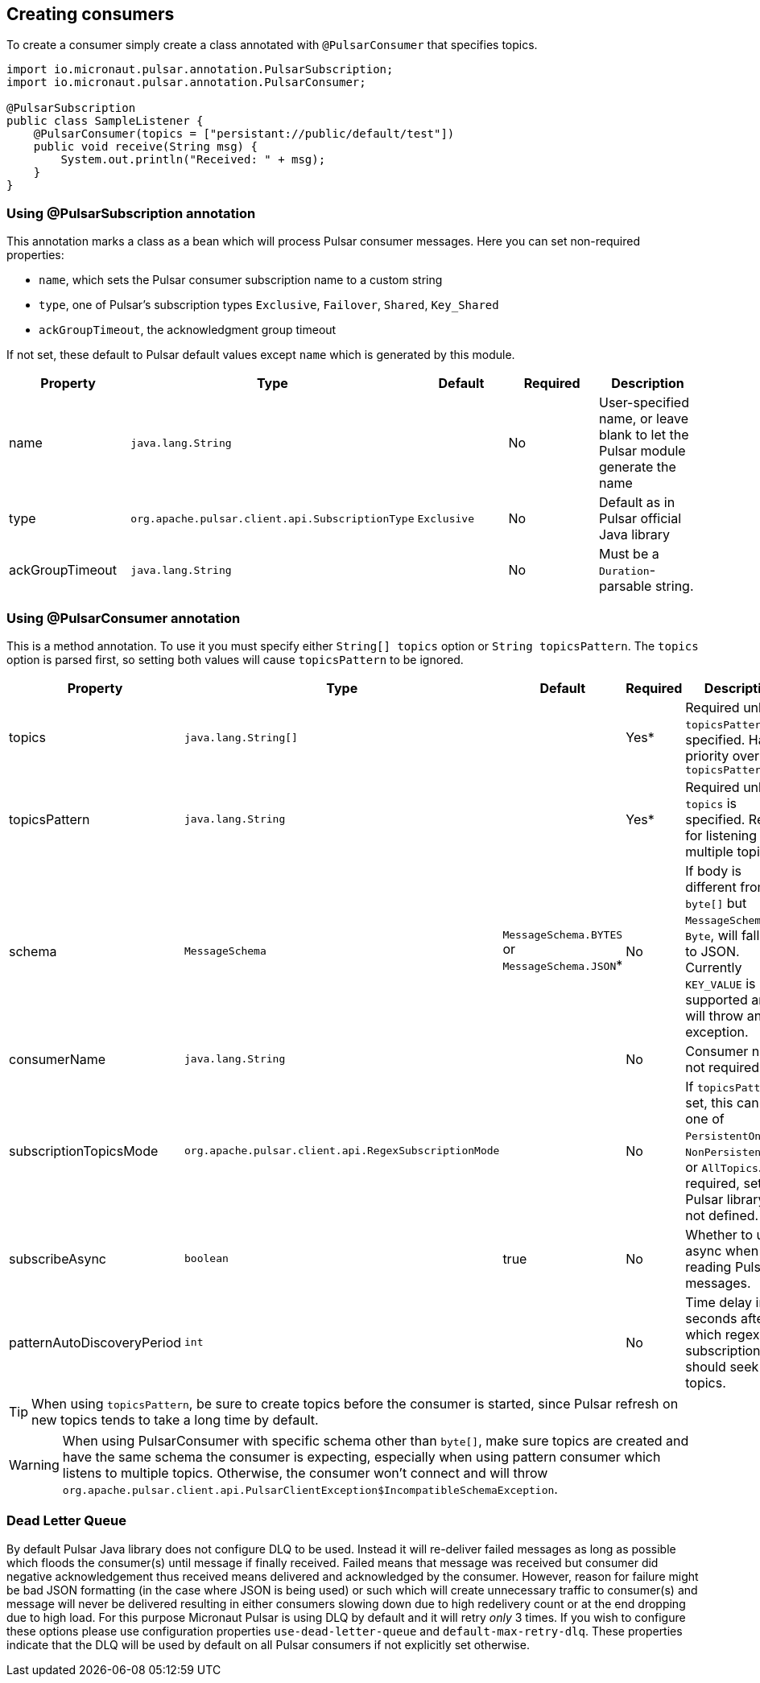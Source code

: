 == Creating consumers
To create a consumer simply create a class annotated with `@PulsarConsumer` that specifies topics.

[source,java]
----
import io.micronaut.pulsar.annotation.PulsarSubscription;
import io.micronaut.pulsar.annotation.PulsarConsumer;

@PulsarSubscription
public class SampleListener {
    @PulsarConsumer(topics = ["persistant://public/default/test"])
    public void receive(String msg) {
        System.out.println("Received: " + msg);
    }
}
----

=== Using @PulsarSubscription annotation

This annotation marks a class as a bean which will process Pulsar consumer messages. Here you can set non-required properties:

- `name`, which sets the Pulsar consumer subscription name to a custom string
- `type`, one of Pulsar's subscription types `Exclusive`, `Failover`, `Shared`, `Key_Shared`
- `ackGroupTimeout`, the acknowledgment group timeout

If not set, these default to Pulsar default values except `name` which is generated by this module.

|===
|Property |Type |Default |Required |Description

|name
|`java.lang.String`
|
|No
|User-specified name, or leave blank to let the Pulsar module generate the name

|type
|`org.apache.pulsar.client.api.SubscriptionType`
|`Exclusive`
|No
|Default as in Pulsar official Java library

|ackGroupTimeout
|`java.lang.String`
|
|No
|Must be a `Duration`-parsable string.
|===

=== Using @PulsarConsumer annotation

This is a method annotation. To use it you must specify either `String[] topics` option or `String topicsPattern`. The `topics` option is parsed first, so setting both values will cause  `topicsPattern` to be ignored.

|===
|Property |Type |Default |Required |Description

|topics
|`java.lang.String[]`
|
|Yes*
|Required unless `topicsPattern` is specified. Has priority over `topicsPattern`

|topicsPattern
|`java.lang.String`
|
|Yes*
|Required unless `topics` is specified. Regex for listening to multiple topics.

|schema
|`MessageSchema`
|`MessageSchema.BYTES` or `MessageSchema.JSON`*
|No
|If body is different from `byte[]` but `MessageSchema` is `Byte`, will fallback to JSON. Currently `KEY_VALUE` is not supported and will throw an exception.

|consumerName
|`java.lang.String`
|
|No
|Consumer name, not required

|subscriptionTopicsMode
|`org.apache.pulsar.client.api.RegexSubscriptionMode`
|
|No
|If `topicsPattern` is set, this can be one of `PersistentOnly`, `NonPersistentOnly`, or `AllTopics`. Not required, set by Pulsar library if not defined.

|subscribeAsync
|`boolean`
|true
|No
|Whether to use async when reading Pulsar messages.

|patternAutoDiscoveryPeriod
|`int`
|
|No
|Time delay in seconds after which regex subscriptions should seek new topics.

|===

TIP: When using `topicsPattern`, be sure to create topics before the consumer is started, since Pulsar refresh on new topics tends to take a long time by default.

WARNING: When using PulsarConsumer with specific schema other than `byte[]`, make sure topics are created and have the same
schema the consumer is expecting, especially when using pattern consumer which listens to multiple topics. Otherwise, the consumer
won't connect and will throw `org.apache.pulsar.client.api.PulsarClientException$IncompatibleSchemaException`.

=== Dead Letter Queue

By default Pulsar Java library does not configure DLQ to be used. Instead it will re-deliver failed messages as long as
possible which floods the consumer(s) until message if finally received. Failed means that message was received but consumer
did negative acknowledgement thus received means delivered and acknowledged by the consumer. However, reason for failure might be
bad JSON formatting (in the case where JSON is being used) or such which will create unnecessary traffic to consumer(s) and message
will never be delivered resulting in either consumers slowing down due to high redelivery count or at the end dropping
due to high load. For this purpose Micronaut Pulsar is using DLQ by default and it will retry __only__ 3 times. If you wish
to configure these options please use configuration properties `use-dead-letter-queue` and `default-max-retry-dlq`. These
properties indicate that the DLQ will be used by default on all Pulsar consumers if not explicitly set otherwise.
